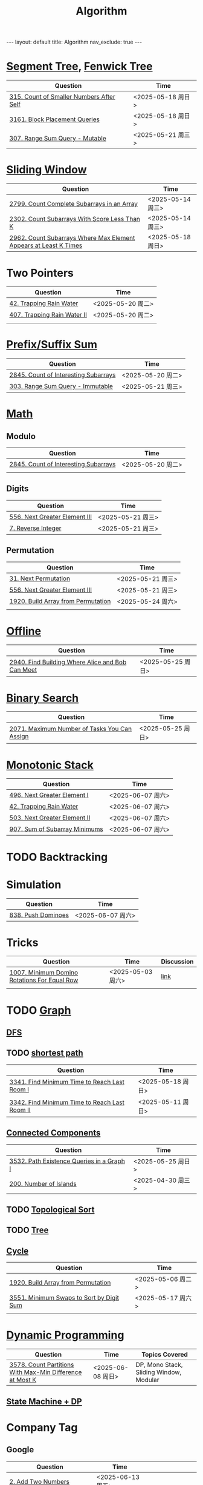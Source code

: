 #+title: Algorithm
#+STARTUP: showall indent
#+STARTUP: hidestars
#+TOC: nil  ;; Disable table of contents by default
#+OPTIONS: toc:nil  ;; Disable TOC in HTML export

#+BEGIN_EXPORT html
---
layout: default
title: Algorithm
nav_exclude: true
---
#+END_EXPORT

* [[file:segment_tree.org][Segment Tree]], [[file:fenwick_tree.org][Fenwick Tree]]
| Question                                 | Time              |
|------------------------------------------+-------------------|
| [[https://leetcode.com/problems/count-of-smaller-numbers-after-self/][315. Count of Smaller Numbers After Self]] | <2025-05-18 周日> |
| [[https://leetcode.com/problems/block-placement-queries/][3161. Block Placement Queries]]            | <2025-05-18 周日> |
| [[https://leetcode.com/problems/range-sum-query-mutable/description/][307. Range Sum Query - Mutable]]           | <2025-05-21 周三> |


* [[file:sliding_window.org][Sliding Window]]
| Question                                                         | Time              |
|------------------------------------------------------------------+-------------------|
| [[https://leetcode.com/problems/count-complete-subarrays-in-an-array/description/][2799. Count Complete Subarrays in an Array]]                       | <2025-05-14 周三> |
| [[https://leetcode.com/problems/count-subarrays-with-score-less-than-k/description/][2302. Count Subarrays With Score Less Than K]]                     | <2025-05-14 周三> |
| [[https://leetcode.com/problems/count-subarrays-where-max-element-appears-at-least-k-times/description/][2962. Count Subarrays Where Max Element Appears at Least K Times]] | <2025-05-18 周日> |

* Two Pointers
| Question                    | Time              |
|-----------------------------+-------------------|
| [[https://leetcode.com/problems/trapping-rain-water/description/][42. Trapping Rain Water]]     | <2025-05-20 周二> |
| [[https://leetcode.com/problems/trapping-rain-water-ii/description/][407. Trapping Rain Water II]] | <2025-05-20 周二> |
|                             |                   |

* [[file:prefix_suffix_sum.org][Prefix/Suffix Sum]]
| Question                             | Time              |
|--------------------------------------+-------------------|
| [[https://leetcode.com/problems/count-of-interesting-subarrays/description/][2845. Count of Interesting Subarrays]] | <2025-05-20 周二> |
| [[https://leetcode.com/problems/range-sum-query-immutable/description/][303. Range Sum Query - Immutable]]     | <2025-05-21 周三> |

* [[file:math.org][Math]]
** Modulo
| Question                             | Time              |
|--------------------------------------+-------------------|
| [[https://leetcode.com/problems/count-of-interesting-subarrays/description/][2845. Count of Interesting Subarrays]] | <2025-05-20 周二> |
|                                      |                   |
** Digits
| Question                      | Time              |
|-------------------------------+-------------------|
| [[https://leetcode.com/problems/next-greater-element-iii/description/][556. Next Greater Element III]] | <2025-05-21 周三> |
| [[https://leetcode.com/problems/reverse-integer/description/][7. Reverse Integer]]            | <2025-05-21 周三> |

** Permutation
| Question                           | Time              |
|------------------------------------+-------------------|
| [[https://leetcode.com/problems/next-permutation/description/][31. Next Permutation]]               | <2025-05-21 周三> |
| [[https://leetcode.com/problems/next-greater-element-iii/description/][556. Next Greater Element III]]      | <2025-05-21 周三> |
| [[https://leetcode.com/problems/build-array-from-permutation/description/][1920. Build Array from Permutation]] | <2025-05-24 周六> |
|                                    |                   |


* [[file:offline.org][Offline]]
| Question                                         | Time              |
|--------------------------------------------------+-------------------|
| [[https://leetcode.com/problems/find-building-where-alice-and-bob-can-meet/description/][2940. Find Building Where Alice and Bob Can Meet]] | <2025-05-25 周日> |

* [[file:binary_search.org][Binary Search]]
| Question                                     | Time              |
|----------------------------------------------+-------------------|
| [[https://leetcode.com/problems/maximum-number-of-tasks-you-can-assign/description/][2071. Maximum Number of Tasks You Can Assign]] | <2025-05-25 周日> |

* [[file:monotonic_stack.org][Monotonic Stack]]
| Question                      | Time              |
|-------------------------------+-------------------|
| [[https://leetcode.com/problems/next-greater-element-i/description/][496. Next Greater Element I]]   | <2025-06-07 周六> |
| [[https://leetcode.com/problems/trapping-rain-water/description/][42. Trapping Rain Water]]       | <2025-06-07 周六> |
| [[https://leetcode.com/problems/next-greater-element-ii/description/][503. Next Greater Element II]]  | <2025-06-07 周六> |
| [[https://leetcode.com/problems/sum-of-subarray-minimums/description/][907. Sum of Subarray Minimums]] | <2025-06-07 周六> |


* TODO Backtracking

* Simulation
| Question           | Time              |
|--------------------+-------------------|
| [[https://leetcode.com/problems/push-dominoes/description/][838. Push Dominoes]] | <2025-06-07 周六> |

* Tricks
| Question                                     | Time              | Discussion |
|----------------------------------------------+-------------------+------------|
| [[https://leetcode.com/problems/minimum-domino-rotations-for-equal-row/description/][1007. Minimum Domino Rotations For Equal Row]] | <2025-05-03 周六> | [[file:discussion/leetcode1007.org][link]]       |
|                                              |                   |            |

* TODO [[file:graph/graph.org][Graph]]
** [[file:graph/DFS.org][DFS]]
** TODO [[file:graph/shortest_path.org][shortest path]]
| Question                                      | Time              |
|-----------------------------------------------+-------------------|
| [[https://leetcode.com/problems/find-minimum-time-to-reach-last-room-i/description/][3341. Find Minimum Time to Reach Last Room I]]  | <2025-05-18 周日> |
| [[https://leetcode.com/problems/find-minimum-time-to-reach-last-room-ii/][3342. Find Minimum Time to Reach Last Room II]] | <2025-05-11 周日> |

** [[file:connected_components.org][Connected Components]]
| Question                                  | Time              |
|-------------------------------------------+-------------------|
| [[https://leetcode.com/problems/path-existence-queries-in-a-graph-i/description/][3532. Path Existence Queries in a Graph I]] | <2025-05-25 周日> |
| [[https://leetcode.com/problems/number-of-islands/description/][200. Number of Islands]]                    | <2025-04-30 周三> |


** TODO [[file:graph/topological_sort.org][Topological Sort]]
** TODO [[file:graph/tree.org][Tree]]
** [[file:graph/cycle.org][Cycle]]
| Question                                 | Time              |
|------------------------------------------+-------------------|
| [[https://leetcode.com/problems/build-array-from-permutation/description/][1920. Build Array from Permutation]]       | <2025-05-06 周二> |
| [[https://leetcode.com/problems/minimum-swaps-to-sort-by-digit-sum/description/][3551. Minimum Swaps to Sort by Digit Sum]] | <2025-05-17 周六> |
|                                          |                   |

* [[file:dp/dp.org][Dynamic Programming]]
| Question                                                 | Time              | Topics Covered                          |
|----------------------------------------------------------+-------------------+-----------------------------------------|
| [[https://leetcode.com/problems/count-partitions-with-max-min-difference-at-most-k/description/][3578. Count Partitions With Max-Min Difference at Most K]] | <2025-06-08 周日> | DP, Mono Stack, Sliding Window, Modular |

** [[file:dp/state_machine_dp.org][State Machine + DP]]



* Company Tag
** Google
| Question                                | Time              |                    |
|-----------------------------------------+-------------------+--------------------|
| [[https://leetcode.com/problems/add-two-numbers/description/?envType=company&envId=google&favoriteSlug=google-thirty-days][2. Add Two Numbers]]                      | <2025-06-13 周五> |                    |
| [[https://leetcode.com/problems/palindrome-number/description/?envType=company&envId=google&favoriteSlug=google-thirty-days][9. Palindrome Number]]                    | <2025-06-13 周五> | Corner cases       |
| [[https://leetcode.com/problems/best-time-to-buy-and-sell-stock/description/?envType=company&envId=google&favoriteSlug=google-thirty-days][121. Best Time to Buy and Sell Stock]]    | <2025-06-13 周五> |                    |
| [[https://leetcode.com/problems/best-time-to-buy-and-sell-stock-ii/description/][122. Best Time to Buy and Sell Stock II]] | <2025-06-14 周六> | [[file:dp/state_machine_dp.org][State Machine + DP]] |
| [[https://leetcode.com/problems/maximize-subarray-gcd-score/description/][3574. Maximize Subarray GCD Score]]       | <2025-06-15 周日> |                    |
